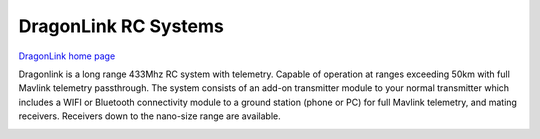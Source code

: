 .. _common-dragonlink-rc:

=====================
DragonLink RC Systems
=====================

`DragonLink home page <http://www.dragonlinkrc.com/>`__

Dragonlink is a long range 433Mhz RC system with telemetry. Capable of operation at ranges exceeding 50km with full Mavlink telemetry passthrough. The system consists of an add-on transmitter module to your normal transmitter which includes a WIFI or Bluetooth connectivity module to a ground station (phone or PC) for full Mavlink telemetry, and mating receivers. Receivers down to the nano-size range are available.


.. image:: ../../../images/dragonlink.jpg